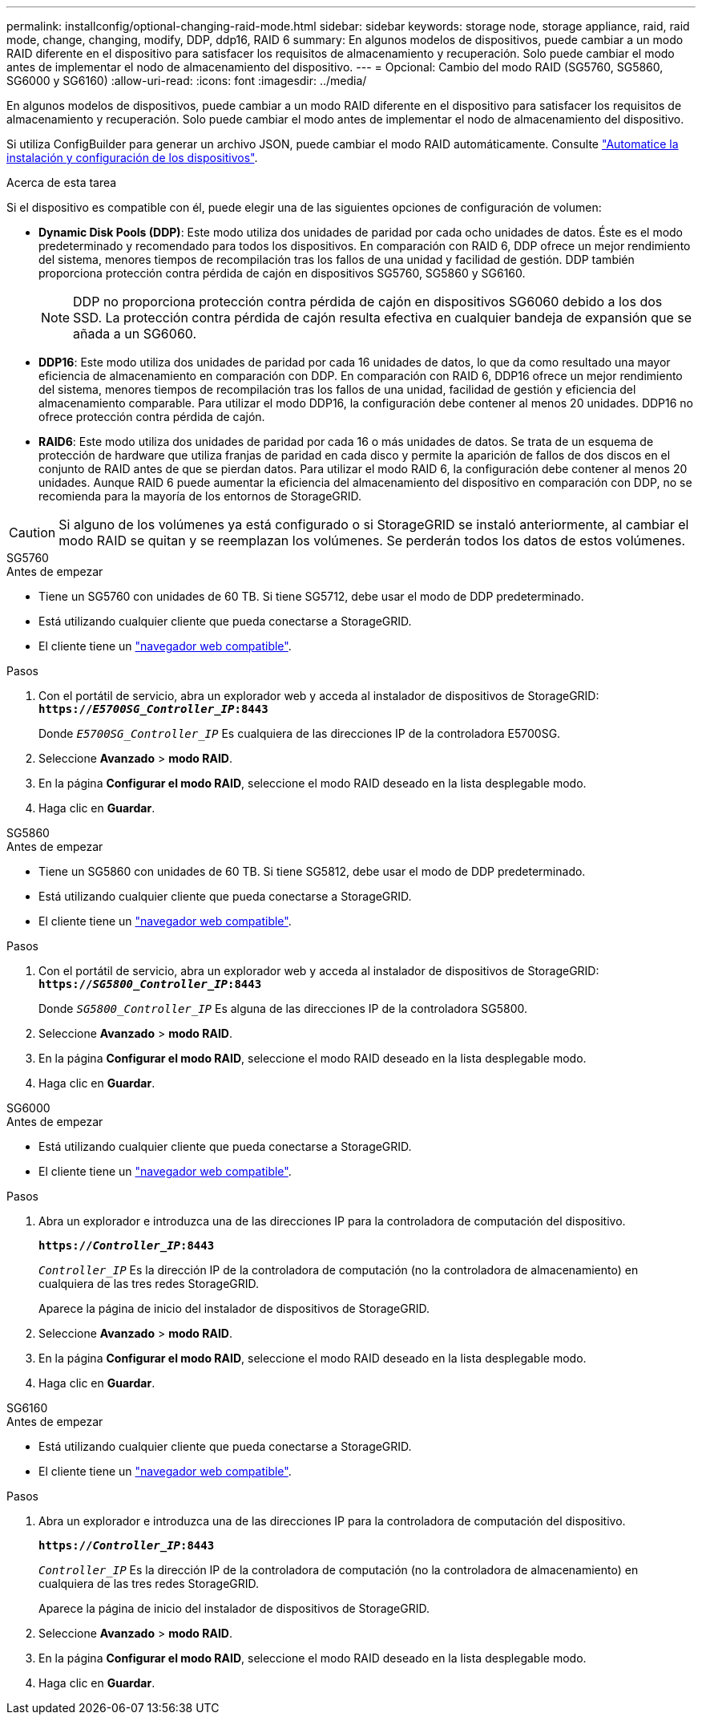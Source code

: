 ---
permalink: installconfig/optional-changing-raid-mode.html 
sidebar: sidebar 
keywords: storage node, storage appliance, raid, raid mode, change, changing, modify, DDP, ddp16, RAID 6 
summary: En algunos modelos de dispositivos, puede cambiar a un modo RAID diferente en el dispositivo para satisfacer los requisitos de almacenamiento y recuperación. Solo puede cambiar el modo antes de implementar el nodo de almacenamiento del dispositivo. 
---
= Opcional: Cambio del modo RAID (SG5760, SG5860, SG6000 y SG6160)
:allow-uri-read: 
:icons: font
:imagesdir: ../media/


[role="lead"]
En algunos modelos de dispositivos, puede cambiar a un modo RAID diferente en el dispositivo para satisfacer los requisitos de almacenamiento y recuperación. Solo puede cambiar el modo antes de implementar el nodo de almacenamiento del dispositivo.

Si utiliza ConfigBuilder para generar un archivo JSON, puede cambiar el modo RAID automáticamente. Consulte link:automating-appliance-installation-and-configuration.html["Automatice la instalación y configuración de los dispositivos"].

.Acerca de esta tarea
Si el dispositivo es compatible con él, puede elegir una de las siguientes opciones de configuración de volumen:

* *Dynamic Disk Pools (DDP)*: Este modo utiliza dos unidades de paridad por cada ocho unidades de datos. Éste es el modo predeterminado y recomendado para todos los dispositivos. En comparación con RAID 6, DDP ofrece un mejor rendimiento del sistema, menores tiempos de recompilación tras los fallos de una unidad y facilidad de gestión. DDP también proporciona protección contra pérdida de cajón en dispositivos SG5760, SG5860 y SG6160.
+

NOTE: DDP no proporciona protección contra pérdida de cajón en dispositivos SG6060 debido a los dos SSD. La protección contra pérdida de cajón resulta efectiva en cualquier bandeja de expansión que se añada a un SG6060.

* *DDP16*: Este modo utiliza dos unidades de paridad por cada 16 unidades de datos, lo que da como resultado una mayor eficiencia de almacenamiento en comparación con DDP. En comparación con RAID 6, DDP16 ofrece un mejor rendimiento del sistema, menores tiempos de recompilación tras los fallos de una unidad, facilidad de gestión y eficiencia del almacenamiento comparable. Para utilizar el modo DDP16, la configuración debe contener al menos 20 unidades. DDP16 no ofrece protección contra pérdida de cajón.
* *RAID6*: Este modo utiliza dos unidades de paridad por cada 16 o más unidades de datos. Se trata de un esquema de protección de hardware que utiliza franjas de paridad en cada disco y permite la aparición de fallos de dos discos en el conjunto de RAID antes de que se pierdan datos. Para utilizar el modo RAID 6, la configuración debe contener al menos 20 unidades. Aunque RAID 6 puede aumentar la eficiencia del almacenamiento del dispositivo en comparación con DDP, no se recomienda para la mayoría de los entornos de StorageGRID.



CAUTION: Si alguno de los volúmenes ya está configurado o si StorageGRID se instaló anteriormente, al cambiar el modo RAID se quitan y se reemplazan los volúmenes. Se perderán todos los datos de estos volúmenes.

[role="tabbed-block"]
====
.SG5760
--
.Antes de empezar
* Tiene un SG5760 con unidades de 60 TB. Si tiene SG5712, debe usar el modo de DDP predeterminado.
* Está utilizando cualquier cliente que pueda conectarse a StorageGRID.
* El cliente tiene un https://docs.netapp.com/us-en/storagegrid-118/admin/web-browser-requirements.html["navegador web compatible"^].


.Pasos
. Con el portátil de servicio, abra un explorador web y acceda al instalador de dispositivos de StorageGRID: +
`*https://_E5700SG_Controller_IP_:8443*`
+
Donde `_E5700SG_Controller_IP_` Es cualquiera de las direcciones IP de la controladora E5700SG.

. Seleccione *Avanzado* > *modo RAID*.
. En la página *Configurar el modo RAID*, seleccione el modo RAID deseado en la lista desplegable modo.
. Haga clic en *Guardar*.


--
.SG5860
--
.Antes de empezar
* Tiene un SG5860 con unidades de 60 TB. Si tiene SG5812, debe usar el modo de DDP predeterminado.
* Está utilizando cualquier cliente que pueda conectarse a StorageGRID.
* El cliente tiene un https://docs.netapp.com/us-en/storagegrid-118/admin/web-browser-requirements.html["navegador web compatible"^].


.Pasos
. Con el portátil de servicio, abra un explorador web y acceda al instalador de dispositivos de StorageGRID: +
`*https://_SG5800_Controller_IP_:8443*`
+
Donde `_SG5800_Controller_IP_` Es alguna de las direcciones IP de la controladora SG5800.

. Seleccione *Avanzado* > *modo RAID*.
. En la página *Configurar el modo RAID*, seleccione el modo RAID deseado en la lista desplegable modo.
. Haga clic en *Guardar*.


--
.SG6000
--
.Antes de empezar
* Está utilizando cualquier cliente que pueda conectarse a StorageGRID.
* El cliente tiene un  https://docs.netapp.com/us-en/storagegrid-118/admin/web-browser-requirements.html["navegador web compatible"^].


.Pasos
. Abra un explorador e introduzca una de las direcciones IP para la controladora de computación del dispositivo.
+
`*https://_Controller_IP_:8443*`

+
`_Controller_IP_` Es la dirección IP de la controladora de computación (no la controladora de almacenamiento) en cualquiera de las tres redes StorageGRID.

+
Aparece la página de inicio del instalador de dispositivos de StorageGRID.

. Seleccione *Avanzado* > *modo RAID*.
. En la página *Configurar el modo RAID*, seleccione el modo RAID deseado en la lista desplegable modo.
. Haga clic en *Guardar*.


--
.SG6160
--
.Antes de empezar
* Está utilizando cualquier cliente que pueda conectarse a StorageGRID.
* El cliente tiene un  https://docs.netapp.com/us-en/storagegrid-118/admin/web-browser-requirements.html["navegador web compatible"^].


.Pasos
. Abra un explorador e introduzca una de las direcciones IP para la controladora de computación del dispositivo.
+
`*https://_Controller_IP_:8443*`

+
`_Controller_IP_` Es la dirección IP de la controladora de computación (no la controladora de almacenamiento) en cualquiera de las tres redes StorageGRID.

+
Aparece la página de inicio del instalador de dispositivos de StorageGRID.

. Seleccione *Avanzado* > *modo RAID*.
. En la página *Configurar el modo RAID*, seleccione el modo RAID deseado en la lista desplegable modo.
. Haga clic en *Guardar*.


--
====